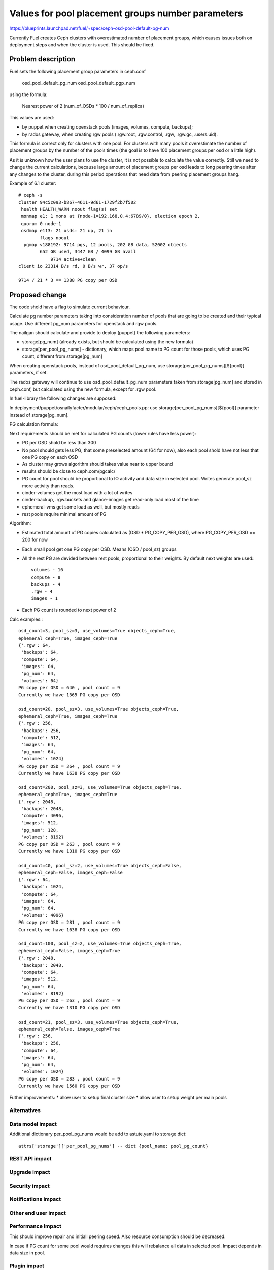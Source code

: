 ..
 This work is licensed under a Creative Commons Attribution 3.0 Unported
 License.

 http://creativecommons.org/licenses/by/3.0/legalcode

==================================================
Values for pool placement groups number parameters
==================================================

https://blueprints.launchpad.net/fuel/+spec/ceph-osd-pool-default-pg-num

Currently Fuel creates Ceph clusters with overestimated number of
placement groups, which causes issues both on deployment steps and
when the cluster is used. This should be fixed.

Problem description
===================

Fuel sets the following placement group parameters in ceph.conf

  osd_pool_default_pg_num
  osd_pool_default_pgp_num

using the formula:

  Nearest power of 2 (num_of_OSDs * 100 / num_of_replica)

This values are used:

* by puppet when creating openstack pools (images, volumes, compute,
  backups);
* by rados gateway, when creating rgw pools (.rgw.root, .rgw.control,
  .rgw, .rgw.gc, .users.uid).

This formula is correct only for clusters with one pool. For clusters
with many pools it overestimate the number of placement groups by the
number of the pools times (the goal is to have 100 placement groups
per osd or a little high).

As it is unknown how the user plans to use the cluster, it is not
possible to calculate the value correctly. Still we need to change the
current calculations, because large amount of placement groups per osd
leads to long peering times after any changes to the cluster, during
this period operations that need data from peering placement groups
hang.

Example of 6.1 cluster::

    # ceph -s
    cluster 94c5c093-b867-4611-9d61-1729f2b7f502
     health HEALTH_WARN noout flag(s) set
     monmap e1: 1 mons at {node-1=192.168.0.4:6789/0}, election epoch 2,
     quorum 0 node-1
     osdmap e113: 21 osds: 21 up, 21 in
            flags noout
      pgmap v188192: 9714 pgs, 12 pools, 202 GB data, 52002 objects
            652 GB used, 3447 GB / 4099 GB avail
                9714 active+clean
    client io 23314 B/s rd, 0 B/s wr, 37 op/s

    9714 / 21 * 3 == 1388 PG copy per OSD

Proposed change
===============

The code shold have a flag to simulate current behaviour.

Calculate pg number parameters taking into consideration number of
pools that are going to be created and their typical usage. Use
different pg_num parameters for openstack and rgw pools.

The nailgan should calculate and provide to deploy (puppet) the
following parameters:

* storage[pg_num] (already exists, but should be calculated using the
  new formula)
* storage[per_pool_pg_nums] - dictionary, which maps pool name to PG
  count for those pools, which uses PG count, different from storage[pg_num]

When creating openstack pools, instead of osd_pool_default_pg_num, use
storage[per_pool_pg_nums][${pool}] parameters, if set.

The rados gateway will continue to use osd_pool_default_pg_num
parameters taken from storage[pg_num] and stored in ceph.conf, but
calculated using the new formula, except for .rgw pool.

In fuel-library the following changes are supposed:

In deployment/puppet/osnailyfacter/modular/ceph/ceph_pools.pp: use
storage[per_pool_pg_nums][${pool}] parameter instead of storage[pg_num].

PG calculation formula:

Next requirements should be met for calculated PG counts (lower rules have
less power):

* PG per OSD shold be less than 300
* No pool should gets less PG, that some preselected amount (64 for now),
  also each pool shold have not less that one PG copy on each OSD
* As cluster may grows algorithm should takes value near to upper bound
* results should be close to ceph.com/pgcalc/
* PG count for pool should be proportional to IO activity and data size in
  selected pool. Writes generate pool_sz more activity than reads.
* cinder-volumes get the most load with a lot of writes
* cinder-backup, .rgw.buckets and glance-images get read-only load most of the
  time
* ephemeral-vms get some load as well, but mostly reads
* rest pools require minimal amount of PG

Algorithm:

* Estimated total amount of PG copies calculated as (OSD * PG_COPY_PER_OSD),
  where PG_COPY_PER_OSD == 200 for now
* Each small pool get one PG copy per OSD. Means (OSD / pool_sz) groups
* All the rest PG are devided between rest pools, proportional to their
  weights. By default next weights are used:::

    volumes - 16
    compute - 8
    backups - 4
    .rgw - 4
    images - 1

* Each PG count is rounded to next power of 2

Calc examples:::

  osd_count=3, pool_sz=3, use_volumes=True objects_ceph=True,
  ephemeral_ceph=True, images_ceph=True
  {'.rgw': 64,
   'backups': 64,
   'compute': 64,
   'images': 64,
   'pg_num': 64,
   'volumes': 64}
  PG copy per OSD = 640 , pool count = 9
  Currently we have 1365 PG copy per OSD

  osd_count=20, pool_sz=3, use_volumes=True objects_ceph=True,
  ephemeral_ceph=True, images_ceph=True
  {'.rgw': 256,
   'backups': 256,
   'compute': 512,
   'images': 64,
   'pg_num': 64,
   'volumes': 1024}
  PG copy per OSD = 364 , pool count = 9
  Currently we have 1638 PG copy per OSD

  osd_count=200, pool_sz=3, use_volumes=True objects_ceph=True,
  ephemeral_ceph=True, images_ceph=True
  {'.rgw': 2048,
   'backups': 2048,
   'compute': 4096,
   'images': 512,
   'pg_num': 128,
   'volumes': 8192}
  PG copy per OSD = 263 , pool count = 9
  Currently we have 1310 PG copy per OSD

  osd_count=40, pool_sz=2, use_volumes=True objects_ceph=False,
  ephemeral_ceph=False, images_ceph=False
  {'.rgw': 64,
   'backups': 1024,
   'compute': 64,
   'images': 64,
   'pg_num': 64,
   'volumes': 4096}
  PG copy per OSD = 281 , pool count = 9
  Currently we have 1638 PG copy per OSD

  osd_count=100, pool_sz=2, use_volumes=True objects_ceph=True,
  ephemeral_ceph=False, images_ceph=True
  {'.rgw': 2048,
   'backups': 2048,
   'compute': 64,
   'images': 512,
   'pg_num': 64,
   'volumes': 8192}
  PG copy per OSD = 263 , pool count = 9
  Currently we have 1310 PG copy per OSD

  osd_count=21, pool_sz=3, use_volumes=True objects_ceph=True,
  ephemeral_ceph=False, images_ceph=True
  {'.rgw': 256,
   'backups': 256,
   'compute': 64,
   'images': 64,
   'pg_num': 64,
   'volumes': 1024}
  PG copy per OSD = 283 , pool count = 9
  Currently we have 1560 PG copy per OSD

Futher improvements:
* allow user to setup final cluster size
* allow user to setup weight per main pools


Alternatives
------------

Data model impact
-----------------

Additional dictionary per_pool_pg_nums would be add to astute.yaml to
storage dict::

  attrs['storage']['per_pool_pg_nums'] -- dict {pool_name: pool_pg_count}


REST API impact
---------------

Upgrade impact
--------------

Security impact
---------------

Notifications impact
--------------------

Other end user impact
---------------------

Performance Impact
------------------

This should improve repair and initiall peering speed.
Also resource consumption should be decreased.

In case if PG count for some pool would requires changes this
will rebalance all data in selected pool. Impact depends in
data size in pool.

Plugin impact
-------------

Other deployer impact
---------------------

Developer impact
----------------

Infrastructure impact
---------------------

Implementation
==============

Assignee(s)
-----------

Primary assignee:
  kdanylov

Other contributors:
  mgolub

Mandatory design review:
  dborodanko, awoodwards, ashaposhnikov

Work Items
----------

* update fuel-library to use per-pool pg count instead of default
* update fuel-library to create .rgw pool explicitly, before start radosgw
* update fuel-web calculation algorithm for PG count
* update UI to allow user provide additional settings: final OSD count, pool weights

Dependencies
============

Testing
=======

This link 

http://cephnotes.ksperis.com/blog/2015/02/23/
get-the-number-of-placement-groups-per-osd
contains a script, which allows to find PG per pool and per OSD.

After deployment this script need to be run on any OSD node.
PG per OSD should not exceed 300. PG for particular pools should
match rules, described above.

The next check should be made with default PG count and new one:

* Ceph performance test
* Repair speed test
* Deployment test (time for cluster to finish initial peering)

Acceptance criteria
-------------------

Documentation Impact
====================

References
==========


